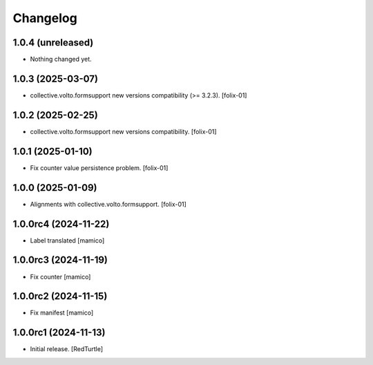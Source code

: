 Changelog
=========


1.0.4 (unreleased)
------------------

- Nothing changed yet.


1.0.3 (2025-03-07)
------------------

- collective.volto.formsupport new versions compatibility (>= 3.2.3).
  [folix-01]


1.0.2 (2025-02-25)
------------------

- collective.volto.formsupport new versions compatibility.
  [folix-01]


1.0.1 (2025-01-10)
------------------

- Fix counter value persistence problem.
  [folix-01]


1.0.0 (2025-01-09)
------------------

- Alignments with collective.volto.formsupport.
  [folix-01]


1.0.0rc4 (2024-11-22)
---------------------

- Label translated
  [mamico]


1.0.0rc3 (2024-11-19)
---------------------

- Fix counter
  [mamico]


1.0.0rc2 (2024-11-15)
---------------------

- Fix manifest
  [mamico]


1.0.0rc1 (2024-11-13)
---------------------

- Initial release.
  [RedTurtle]
